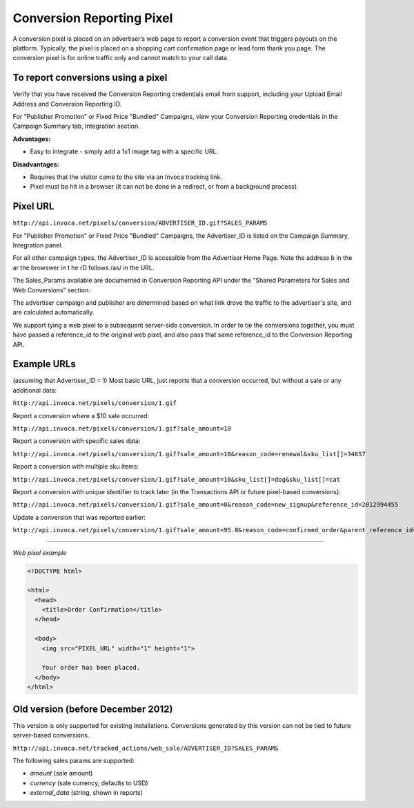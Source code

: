 Conversion Reporting Pixel
==========================

A conversion pixel is placed on an advertiser’s web page to report a conversion event that triggers payouts on the platform. Typically, the pixel is placed on a shopping cart confirmation page or lead form thank you page. The conversion pixel is for online traffic only and cannot match to your call data.

To report conversions using a pixel
-----------------------------------

Verify that you have received the Conversion Reporting credentials email from support, including your Upload Email Address and Conversion Reporting ID.

For "Publisher Promotion" or Fixed Price "Bundled" Campaigns, view your Conversion Reporting credentials in the Campaign Summary tab, Integration section.

.. raw:: html

  <img src="https://i.embed.ly/1/image?url=http%3A%2F%2Fi40.photobucket.com%2Falbums%2Fe238%2Fnasteele%2FInvoca%2520screenshots%2Fcr6_zpsbc607ab1.png&key=afea23f29e5a4f63bd166897e3dc72df">

**Advantages:**

- Easy to integrate - simply add a 1x1 image tag with a specific URL.

**Disadvantages:**

- Requires that the visitor came to the site via an Invoca tracking link.
- Pixel must be hit in a browser (it can not be done in a redirect, or from a background process).

Pixel URL
---------

``http://api.invoca.net/pixels/conversion/ADVERTISER_ID.gif?SALES_PARAMS``

For "Publisher Promotion" or Fixed Price "Bundled" Campaigns, the Advertiser_ID is listed on the Campaign Summary, Integration panel.

For all other campaign types, the Advertiser_ID is accessible from the ﻿Advertiser Home Page. ﻿Note the address b in the ar  the browswer in t he rD follows /as/ in the URL.

.. raw:: html

  <img src="https://i.embed.ly/1/image?url=http%3A%2F%2Fi40.photobucket.com%2Falbums%2Fe238%2Fnasteele%2FInvoca%2520screenshots%2Fusc2_zps2a8a907a.png&key=afea23f29e5a4f63bd166897e3dc72df">

The Sales_Params available are documented in Conversion Reporting API under the "Shared Parameters for Sales and Web Conversions" section.

The advertiser campaign and publisher are determined based on what link drove the traffic to the advertiser's site, and are calculated automatically.

We support tying a web pixel to a subsequent server-side conversion. In order to tie the conversions together, you must have passed a reference_id to the original web pixel, and also pass that same reference_id to the Conversion Reporting API.


Example URLs
------------

(assuming that Advertiser_ID = 1)
Most basic URL, just reports that a conversion occurred, but without a sale or any additional data:

``http://api.invoca.net/pixels/conversion/1.gif``

Report a conversion where a $10 sale occurred:

``http://api.invoca.net/pixels/conversion/1.gif?sale_amount=10``

Report a conversion with specific sales data:

``http://api.invoca.net/pixels/conversion/1.gif?sale_amount=10&reason_code=renewal&sku_list[]=34657``

Report a conversion with multiple sku items:

``http://api.invoca.net/pixels/conversion/1.gif?sale_amount=10&sku_list[]=dog&sku_list[]=cat``

Report a conversion with unique identifier to track later (in the Transactions API or future pixel-based conversions):

``http://api.invoca.net/pixels/conversion/1.gif?sale_amount=0&reason_code=new_signup&reference_id=2012994455``

Update a conversion that was reported earlier:

``http://api.invoca.net/pixels/conversion/1.gif?sale_amount=95.0&reason_code=confirmed_order&parent_reference_id=2012994455``

----

*Web pixel example*

.. code-block:: html

  <!DOCTYPE html>

  <html>
    <head>
      <title>Order Confirmation</title>
    </head>

    <body>
      <img src="PIXEL_URL" width="1" height="1">

      Your order has been placed.
    </body>
  </html>

Old version (before December 2012)
----------------------------------


This version is only supported for existing installations.  Conversions generated by this version can not be tied to future server-based conversions.

``http://api.invoca.net/tracked_actions/web_sale/ADVERTISER_ID?SALES_PARAMS``

The following sales params are supported:

- `amount` (sale amount)

- `currency` (sale currency, defaults to USD)

- `external_data` (string, shown in reports)
